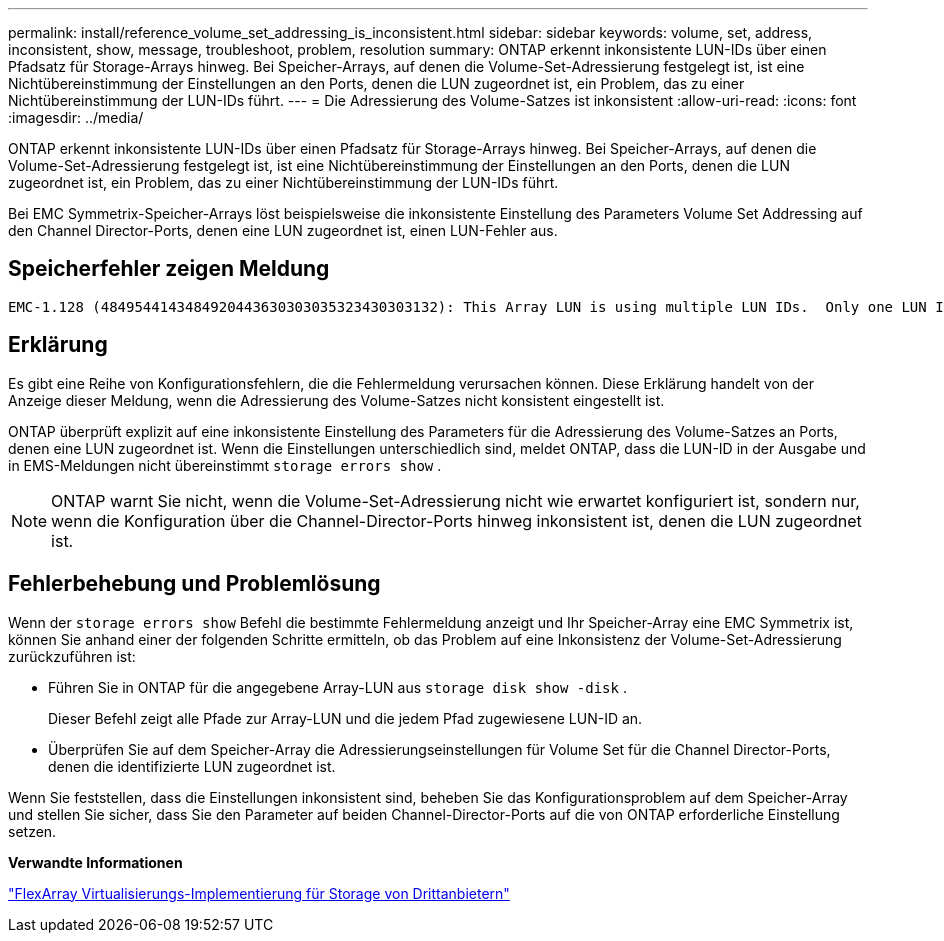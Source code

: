 ---
permalink: install/reference_volume_set_addressing_is_inconsistent.html 
sidebar: sidebar 
keywords: volume, set, address, inconsistent, show, message, troubleshoot, problem, resolution 
summary: ONTAP erkennt inkonsistente LUN-IDs über einen Pfadsatz für Storage-Arrays hinweg. Bei Speicher-Arrays, auf denen die Volume-Set-Adressierung festgelegt ist, ist eine Nichtübereinstimmung der Einstellungen an den Ports, denen die LUN zugeordnet ist, ein Problem, das zu einer Nichtübereinstimmung der LUN-IDs führt. 
---
= Die Adressierung des Volume-Satzes ist inkonsistent
:allow-uri-read: 
:icons: font
:imagesdir: ../media/


[role="lead"]
ONTAP erkennt inkonsistente LUN-IDs über einen Pfadsatz für Storage-Arrays hinweg. Bei Speicher-Arrays, auf denen die Volume-Set-Adressierung festgelegt ist, ist eine Nichtübereinstimmung der Einstellungen an den Ports, denen die LUN zugeordnet ist, ein Problem, das zu einer Nichtübereinstimmung der LUN-IDs führt.

Bei EMC Symmetrix-Speicher-Arrays löst beispielsweise die inkonsistente Einstellung des Parameters Volume Set Addressing auf den Channel Director-Ports, denen eine LUN zugeordnet ist, einen LUN-Fehler aus.



== Speicherfehler zeigen Meldung

[listing]
----

EMC-1.128 (4849544143484920443630303035323430303132): This Array LUN is using multiple LUN IDs.  Only one LUN ID per serial number is supported.
----


== Erklärung

Es gibt eine Reihe von Konfigurationsfehlern, die die Fehlermeldung verursachen können. Diese Erklärung handelt von der Anzeige dieser Meldung, wenn die Adressierung des Volume-Satzes nicht konsistent eingestellt ist.

ONTAP überprüft explizit auf eine inkonsistente Einstellung des Parameters für die Adressierung des Volume-Satzes an Ports, denen eine LUN zugeordnet ist. Wenn die Einstellungen unterschiedlich sind, meldet ONTAP, dass die LUN-ID in der Ausgabe und in EMS-Meldungen nicht übereinstimmt `storage errors show` .

[NOTE]
====
ONTAP warnt Sie nicht, wenn die Volume-Set-Adressierung nicht wie erwartet konfiguriert ist, sondern nur, wenn die Konfiguration über die Channel-Director-Ports hinweg inkonsistent ist, denen die LUN zugeordnet ist.

====


== Fehlerbehebung und Problemlösung

Wenn der `storage errors show` Befehl die bestimmte Fehlermeldung anzeigt und Ihr Speicher-Array eine EMC Symmetrix ist, können Sie anhand einer der folgenden Schritte ermitteln, ob das Problem auf eine Inkonsistenz der Volume-Set-Adressierung zurückzuführen ist:

* Führen Sie in ONTAP für die angegebene Array-LUN aus `storage disk show -disk` .
+
Dieser Befehl zeigt alle Pfade zur Array-LUN und die jedem Pfad zugewiesene LUN-ID an.

* Überprüfen Sie auf dem Speicher-Array die Adressierungseinstellungen für Volume Set für die Channel Director-Ports, denen die identifizierte LUN zugeordnet ist.


Wenn Sie feststellen, dass die Einstellungen inkonsistent sind, beheben Sie das Konfigurationsproblem auf dem Speicher-Array und stellen Sie sicher, dass Sie den Parameter auf beiden Channel-Director-Ports auf die von ONTAP erforderliche Einstellung setzen.

*Verwandte Informationen*

https://docs.netapp.com/us-en/ontap-flexarray/implement-third-party/index.html["FlexArray Virtualisierungs-Implementierung für Storage von Drittanbietern"]
